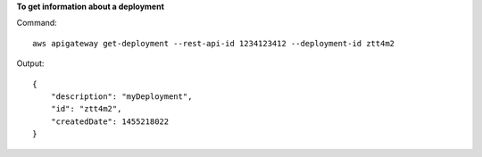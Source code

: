 **To get information about a deployment**

Command::

  aws apigateway get-deployment --rest-api-id 1234123412 --deployment-id ztt4m2

Output::

  {
      "description": "myDeployment",
      "id": "ztt4m2",
      "createdDate": 1455218022
  }
